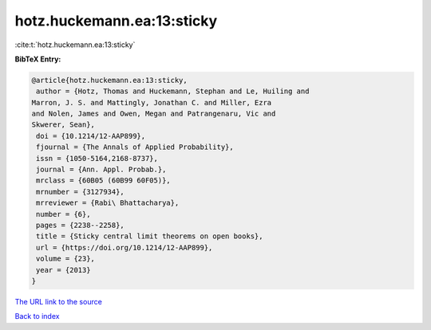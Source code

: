 hotz.huckemann.ea:13:sticky
===========================

:cite:t:`hotz.huckemann.ea:13:sticky`

**BibTeX Entry:**

.. code-block:: bibtex

   @article{hotz.huckemann.ea:13:sticky,
    author = {Hotz, Thomas and Huckemann, Stephan and Le, Huiling and
   Marron, J. S. and Mattingly, Jonathan C. and Miller, Ezra
   and Nolen, James and Owen, Megan and Patrangenaru, Vic and
   Skwerer, Sean},
    doi = {10.1214/12-AAP899},
    fjournal = {The Annals of Applied Probability},
    issn = {1050-5164,2168-8737},
    journal = {Ann. Appl. Probab.},
    mrclass = {60B05 (60B99 60F05)},
    mrnumber = {3127934},
    mrreviewer = {Rabi\ Bhattacharya},
    number = {6},
    pages = {2238--2258},
    title = {Sticky central limit theorems on open books},
    url = {https://doi.org/10.1214/12-AAP899},
    volume = {23},
    year = {2013}
   }

`The URL link to the source <ttps://doi.org/10.1214/12-AAP899}>`__


`Back to index <../By-Cite-Keys.html>`__
